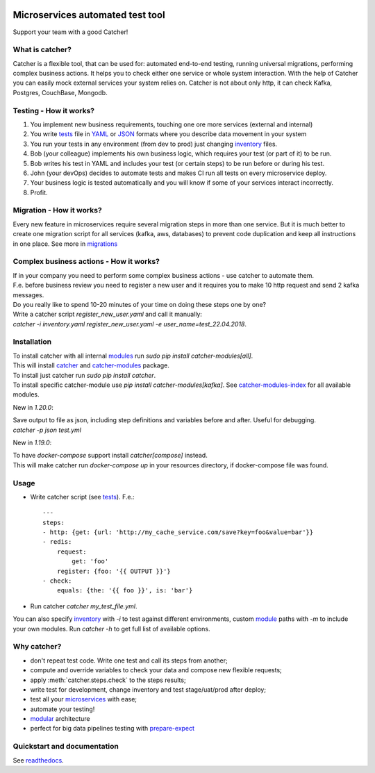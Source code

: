 .. image:: https://travis-ci.org/comtihon/catcher.svg?branch=master
    :target: https://travis-ci.org/comtihon/catcher
.. image:: https://img.shields.io/pypi/v/catcher.svg
    :target: https://pypi.python.org/pypi/catcher
.. image:: https://img.shields.io/pypi/pyversions/catcher_modules.svg
    :target: https://pypi.python.org/pypi/catcher
.. image:: https://img.shields.io/pypi/wheel/catcher.svg
    :target: https://pypi.python.org/pypi/catcher
.. image:: https://patrolavia.github.io/telegram-badge/chat.png
    :target: https://t.me/catcher_e2e

Microservices automated test tool
=================================
Support your team with a good Catcher!

.. image:: https://raw.githubusercontent.com/comtihon/catcher/master/docs/_static/logo_big.png
   :scale: 50 %

What is catcher?
----------------
Catcher is a flexible tool, that can be used for: automated end-to-end testing, running universal migrations, 
performing complex business actions.  
It helps you to check either one service or whole system interaction.
With the help of Catcher you can easily mock external services your system relies on. Catcher is not about only http, it
can check Kafka, Postgres, CouchBase, Mongodb.


Testing - How it works?
-----------------------

1. You implement new business requirements, touching one ore more services (external and internal)
2. You write `tests`_ file in `YAML`_ or `JSON`_ formats where you describe data movement in your system
3. You run your tests in any environment (from dev to prod) just changing `inventory`_ files.
4. Bob (your colleague) implements his own business logic, which requires your test (or part of it) to be run.
5. Bob writes his test in YAML and includes your test (or certain steps) to be run before or during his test.
6. John (your devOps) decides to automate tests and makes CI run all tests on every microservice deploy.
7. Your business logic is tested automatically and you will know if some of your services interact incorrectly.
8. Profit.

.. _YAML: https://wikipedia.org/wiki/YAML
.. _JSON: https://www.json.org/
.. _inventory: https://catcher-test-tool.readthedocs.io/en/latest/source/inventory.html
.. _tests: https://catcher-test-tool.readthedocs.io/en/latest/source/tests.html


Migration - How it works?
-------------------------
Every new feature in microservices require several migration steps in more than one service. But it is much better to
create one migration script for all services (kafka, aws, databases) to prevent code duplication and keep all instructions
in one place. See more in `migrations`_

.. _migrations: https://catcher-test-tool.readthedocs.io/en/latest/source/migrations.html


Complex business actions - How it works?
----------------------------------------
| If in your company you need to perform some complex business actions - use catcher to automate them.
| F.e. before business review you need to register a new user and it requires you to make 10 http request and send 2 kafka messages.
| Do you really like to spend 10-20 minutes of your time on doing these steps one by one?
| Write a catcher script `register_new_user.yaml` and call it manually:
| `catcher -i inventory.yaml register_new_user.yaml -e user_name=test_22.04.2018`.


Installation
------------
| To install catcher with all internal `modules`_ run `sudo pip install catcher-modules[all]`.
| This will install `catcher`_ and `catcher-modules`_ package.
| To install just catcher run `sudo pip install catcher`.
| To install specific catcher-module use `pip install catcher-modules[kafka]`. See `catcher-modules-index`_ for all
  available modules.

.. _catcher: https://pypi.org/project/catcher
.. _modules: https://github.com/comtihon/catcher_modules
.. _catcher-modules: https://pypi.org/project/catcher-modules
.. _catcher-modules-index: https://catcher-modules.readthedocs.io/en/latest/source/catcher_modules.html#module-catcher_modules


New in `1.20.0`:

| Save output to file as json, including step definitions and variables before and after. Useful for debugging.
| `catcher -p json test.yml`

New in `1.19.0`:

| To have `docker-compose` support install `catcher[compose]` instead.
| This will make catcher run `docker-compose up` in your resources directory, if docker-compose file was found.

Usage
-----
* Write catcher script (see `tests`_). F.e.::

    ---
    steps:
    - http: {get: {url: 'http://my_cache_service.com/save?key=foo&value=bar'}}
    - redis:
        request:
            get: 'foo'
        register: {foo: '{{ OUTPUT }}'}
    - check:
        equals: {the: '{{ foo }}', is: 'bar'}

* Run catcher `catcher my_test_file.yml`.

| You can also specify `inventory`_ with `-i` to test against different environments, custom `module`_ paths with `-m`
  to include your own modules. Run `catcher -h` to get full list of available options.

.. _module: https://catcher-test-tool.readthedocs.io/en/latest/source/modules.html

Why catcher?
------------

* don't repeat test code. Write one test and call its steps from another;
* compute and override variables to check your data and compose new flexible requests;
* apply :meth:`catcher.steps.check` to the steps results;
* write test for development, change inventory and test stage/uat/prod after deploy;
* test all your `microservices`_ with ease;
* automate your testing!
* `modular`_ architecture
* perfect for big data pipelines testing with `prepare-expect`_

Quickstart and documentation
----------------------------
See `readthedocs`_.

.. _readthedocs: https://catcher-test-tool.readthedocs.io/en/latest/
.. _microservices: https://catcher-test-tool.readthedocs.io/en/latest/source/microservices.html
.. _modular: https://catcher-test-tool.readthedocs.io/en/latest/source/modules.html
.. _prepare-expect: https://catcher-modules.readthedocs.io/en/latest/source/prepare_expect.html
